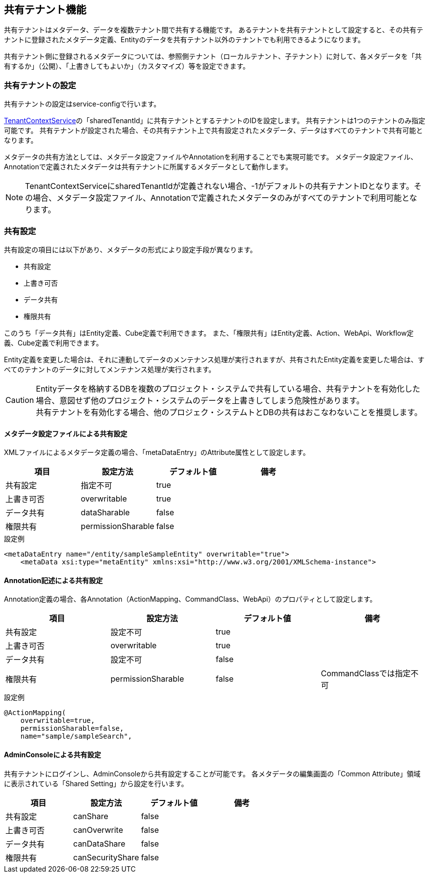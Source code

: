 [[ref_shared_tenant]]
== 共有テナント機能

共有テナントはメタデータ、データを複数テナント間で共有する機能です。
あるテナントを共有テナントとして設定すると、その共有テナントに登録されたメタデータ定義、Entityのデータを共有テナント以外のテナントでも利用できるようになります。

共有テナント側に登録されるメタデータについては、参照側テナント（ローカルテナント、子テナント）に対して、各メタデータを「共有するか」（公開）、「上書きしてもよいか」（カスタマイズ）等を設定できます。

=== 共有テナントの設定
共有テナントの設定はservice-configで行います。

<<../../serviceconfig/index.adoc#TenantContextService,TenantContextService>>の「sharedTenantId」に共有テナントとするテナントのIDを設定します。
共有テナントは1つのテナントのみ指定可能です。
共有テナントが設定された場合、その共有テナント上で共有設定されたメタデータ、データはすべてのテナントで共有可能となります。


メタデータの共有方法としては、メタデータ設定ファイルやAnnotationを利用することでも実現可能です。
メタデータ設定ファイル、Annotationで定義されたメタデータは共有テナントに所属するメタデータとして動作します。

NOTE: TenantContextServiceにsharedTenantIdが定義されない場合、-1がデフォルトの共有テナントIDとなります。その場合、メタデータ設定ファイル、Annotationで定義されたメタデータのみがすべてのテナントで利用可能となります。


=== 共有設定
共有設定の項目には以下があり、メタデータの形式により設定手段が異なります。

* 共有設定
* 上書き可否
* データ共有
* 権限共有

このうち「データ共有」はEntity定義、Cube定義で利用できます。
また、「権限共有」はEntity定義、Action、WebApi、Workflow定義、Cube定義で利用できます。

Entity定義を変更した場合は、それに連動してデータのメンテナンス処理が実行されますが、共有されたEntity定義を変更した場合は、すべてのテナントのデータに対してメンテナンス処理が実行されます。 +

CAUTION: Entityデータを格納するDBを複数のプロジェクト・システムで共有している場合、共有テナントを有効化した場合、意図せず他のプロジェクト・システムのデータを上書きしてしまう危険性があります。 +
共有テナントを有効化する場合、他のプロジェク・システムトとDBの共有はおこなわないことを推奨します。

==== メタデータ設定ファイルによる共有設定
XMLファイルによるメタデータ定義の場合、「metaDataEntry」のAttribute属性として設定します。

[options="header"]
|===
|項目|設定方法|デフォルト値|備考
|共有設定|指定不可|true|
|上書き可否|overwritable|true|
|データ共有|dataSharable|false|
|権限共有|permissionSharable|false|
|===

.設定例
[source,xml]
----
<metaDataEntry name="/entity/sampleSampleEntity" overwritable="true">
    <metaData xsi:type="metaEntity" xmlns:xsi="http://www.w3.org/2001/XMLSchema-instance">
----

==== Annotation記述による共有設定
Annotation定義の場合、各Annotation（ActionMapping、CommandClass、WebApi）のプロパティとして設定します。

[options="header"]
|===
|項目|設定方法|デフォルト値|備考
|共有設定|設定不可|true|
|上書き可否|overwritable|true|
|データ共有|設定不可|false|
|権限共有|permissionSharable|false|CommandClassでは指定不可
|===

.設定例
[source,java]
----
@ActionMapping(
    overwritable=true,
    permissionSharable=false,
    name="sample/sampleSearch",
----


==== AdminConsoleによる共有設定
共有テナントにログインし、AdminConsoleから共有設定することが可能です。
各メタデータの編集画面の「Common Attribute」領域に表示されている「Shared Setting」から設定を行います。

[options="header"]
|===
|項目|設定方法|デフォルト値|備考
|共有設定|canShare|false|
|上書き可否|canOverwrite|false|
|データ共有|canDataShare|false|
|権限共有|canSecurityShare|false|
|===
